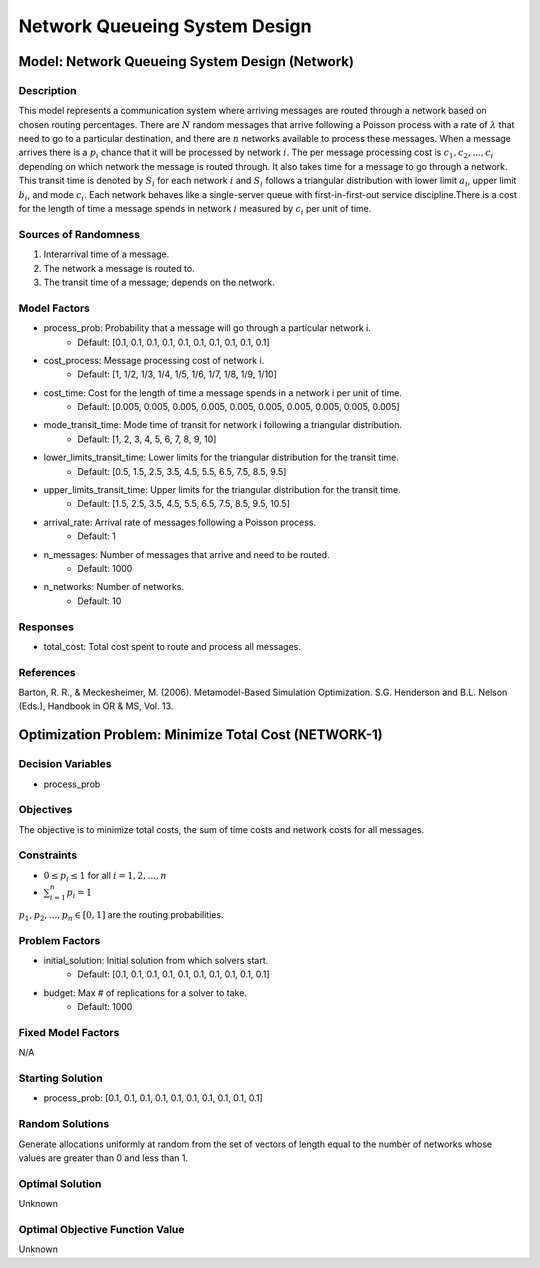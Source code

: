 Network Queueing System Design
==============================

Model: Network Queueing System Design (Network)
-----------------------------------------------

Description
^^^^^^^^^^^

This model represents a communication system where arriving messages are routed through a network based on chosen routing percentages. There are :math:`N` random messages that arrive following a Poisson process with a rate of :math:`λ` that need to go to a particular destination, and there are :math:`n` networks available to process these messages. When a message arrives there is a :math:`p_i%` chance that it will be processed by network :math:`i`. The per message processing cost is :math:`c_1, c_2,..., c_i` depending on which network the message is routed through. It also takes time for a message to go through a network. This transit time is denoted by :math:`S_i` for each network :math:`i` and :math:`S_i` follows a triangular distribution with lower limit :math:`a_i`, upper limit :math:`b_i`, and mode :math:`c_i`. Each network behaves like a single-server queue with first-in-first-out service discipline.There is a cost for the length of time a message spends in network :math:`i` measured by :math:`c_i` per unit of time.

Sources of Randomness
^^^^^^^^^^^^^^^^^^^^^

1. Interarrival time of a message.
2. The network a message is routed to. 
3. The transit time of a message; depends on the network.

Model Factors
^^^^^^^^^^^^^

* process_prob: Probability that a message will go through a particular network i.
    * Default: [0.1, 0.1, 0.1, 0.1, 0.1, 0.1, 0.1, 0.1, 0.1, 0.1]
* cost_process: Message processing cost of network i.
    * Default: [1, 1/2, 1/3, 1/4, 1/5, 1/6, 1/7, 1/8, 1/9, 1/10]
* cost_time: Cost for the length of time a message spends in a network i per unit of time.
    * Default: [0.005, 0.005, 0.005, 0.005, 0.005, 0.005, 0.005, 0.005, 0.005, 0.005]
* mode_transit_time: Mode time of transit for network i following a triangular distribution.
    * Default: [1, 2, 3, 4, 5, 6, 7, 8, 9, 10]
* lower_limits_transit_time: Lower limits for the triangular distribution for the transit time.
    * Default: [0.5, 1.5, 2.5, 3.5, 4.5, 5.5, 6.5, 7.5, 8.5, 9.5]
* upper_limits_transit_time: Upper limits for the triangular distribution for the transit time.
    * Default: [1.5, 2.5, 3.5, 4.5, 5.5, 6.5, 7.5, 8.5, 9.5, 10.5]
* arrival_rate: Arrival rate of messages following a Poisson process.
    * Default: 1
* n_messages: Number of messages that arrive and need to be routed.
    * Default: 1000
* n_networks: Number of networks.
    * Default: 10

Responses
^^^^^^^^^

* total_cost: Total cost spent to route and process all messages.

References
^^^^^^^^^^

Barton, R. R., & Meckesheimer, M. (2006). Metamodel-Based Simulation Optimization.
S.G. Henderson and B.L. Nelson (Eds.), Handbook in OR & MS, Vol. 13.

Optimization Problem: Minimize Total Cost (NETWORK-1)
-----------------------------------------------------

Decision Variables
^^^^^^^^^^^^^^^^^^

* process_prob

Objectives
^^^^^^^^^^

The objective is to minimize total costs, the sum of time costs and network costs for all messages.

Constraints
^^^^^^^^^^^

* :math:`0 \le p_i \le 1` for all :math:`i = 1, 2, ..., n`
* :math:`\sum_{i=1}^n p_i = 1`

:math:`p_1, p_2,..., p_n \in [0, 1]` are the routing probabilities.

Problem Factors
^^^^^^^^^^^^^^^

* initial_solution: Initial solution from which solvers start.
    * Default: [0.1, 0.1, 0.1, 0.1, 0.1, 0.1, 0.1, 0.1, 0.1, 0.1]
* budget: Max # of replications for a solver to take.
    * Default: 1000

Fixed Model Factors
^^^^^^^^^^^^^^^^^^^

N/A

Starting Solution
^^^^^^^^^^^^^^^^^

* process_prob: [0.1, 0.1, 0.1, 0.1, 0.1, 0.1, 0.1, 0.1, 0.1, 0.1]

Random Solutions
^^^^^^^^^^^^^^^^

Generate allocations uniformly at random from the set of vectors of length equal to the number of networks whose values are greater than 0 and less than 1.

Optimal Solution
^^^^^^^^^^^^^^^^

Unknown

Optimal Objective Function Value
^^^^^^^^^^^^^^^^^^^^^^^^^^^^^^^^

Unknown
